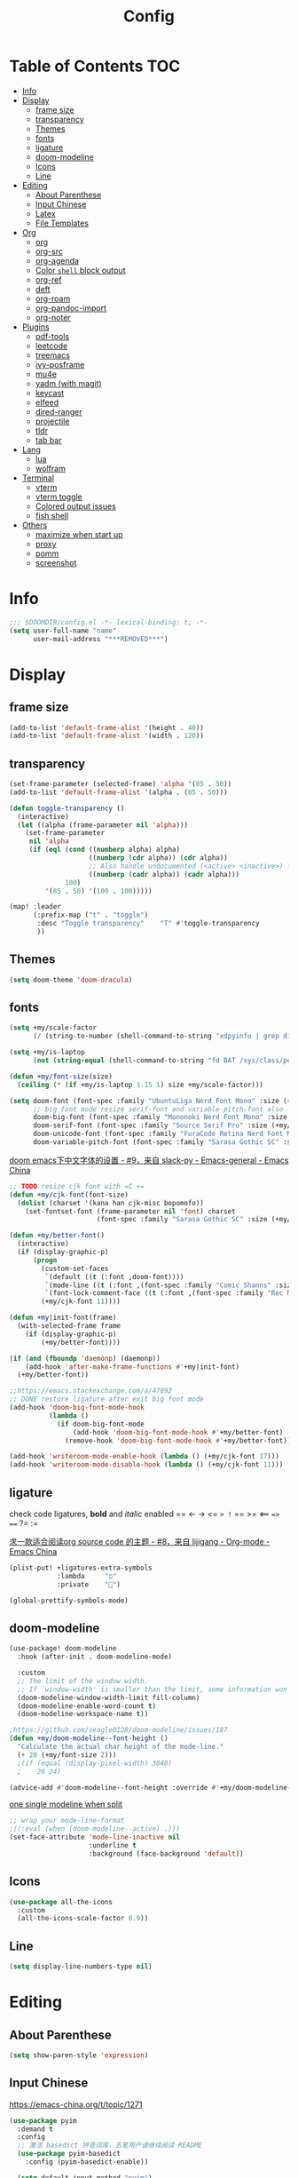 #+TITLE: Config
#+PROPERTY: header-args :tangle config.el :results none

* Table of Contents :TOC:
- [[#info][Info]]
- [[#display][Display]]
  - [[#frame-size][frame size]]
  - [[#transparency][transparency]]
  - [[#themes][Themes]]
  - [[#fonts][fonts]]
  - [[#ligature][ligature]]
  - [[#doom-modeline][doom-modeline]]
  - [[#icons][Icons]]
  - [[#line][Line]]
- [[#editing][Editing]]
  - [[#about-parenthese][About Parenthese]]
  - [[#input-chinese][Input Chinese]]
  - [[#latex][Latex]]
  - [[#file-templates][File Templates]]
- [[#org][Org]]
  - [[#org-1][org]]
  - [[#org-src][org-src]]
  - [[#org-agenda][org-agenda]]
  - [[#color-shell-block-output][Color ~shell~ block output]]
  - [[#org-ref][org-ref]]
  - [[#deft][deft]]
  - [[#org-roam][org-roam]]
  - [[#org-pandoc-import][org-pandoc-import]]
  - [[#org-noter][org-noter]]
- [[#plugins][Plugins]]
  - [[#pdf-tools][pdf-tools]]
  - [[#leetcode][leetcode]]
  - [[#treemacs][treemacs]]
  - [[#ivy-posframe][ivy-posframe]]
  - [[#mu4e][mu4e]]
  - [[#yadm-with-magit][yadm (with magit)]]
  - [[#keycast][keycast]]
  - [[#elfeed][elfeed]]
  - [[#dired-ranger][dired-ranger]]
  - [[#projectile][projectile]]
  - [[#tldr][tldr]]
  - [[#tab-bar][tab bar]]
- [[#lang][Lang]]
  - [[#lua][lua]]
  - [[#wolfram][wolfram]]
- [[#terminal][Terminal]]
  - [[#vterm][vterm]]
  - [[#vterm-toggle][vterm toggle]]
  - [[#colored-output-issues][Colored output issues]]
  - [[#fish-shell][fish shell]]
- [[#others][Others]]
  - [[#maximize-when-start-up][maximize when start up]]
  - [[#proxy][proxy]]
  - [[#pomm][pomm]]
  - [[#screenshot][screenshot]]

* Info
#+begin_src emacs-lisp
;;; $DOOMDIR/config.el -*- lexical-binding: t; -*-
(setq user-full-name "name"
      user-mail-address "***REMOVED***")
#+end_src

* Display
** frame size
#+begin_src emacs-lisp
(add-to-list 'default-frame-alist '(height . 40))
(add-to-list 'default-frame-alist '(width . 120))
#+end_src
** transparency
#+begin_src emacs-lisp :tangle yes
(set-frame-parameter (selected-frame) 'alpha '(85 . 50))
(add-to-list 'default-frame-alist '(alpha . (85 . 50)))

(defun toggle-transparency ()
  (interactive)
  (let ((alpha (frame-parameter nil 'alpha)))
    (set-frame-parameter
     nil 'alpha
     (if (eql (cond ((numberp alpha) alpha)
                    ((numberp (cdr alpha)) (cdr alpha))
                    ;; Also handle undocumented (<active> <inactive>) form.
                    ((numberp (cadr alpha)) (cadr alpha)))
              100)
         '(85 . 50) '(100 . 100)))))

(map! :leader
      (:prefix-map ("t" . "toggle")
       :desc "Toggle transparency"    "T" #'toggle-transparency
       ))
#+end_src

** Themes
#+begin_src emacs-lisp :tangle yes
(setq doom-theme 'doom-dracula)
#+end_src

** fonts
#+begin_src emacs-lisp :tangle yes :results none
(setq +my/scale-factor
      (/ (string-to-number (shell-command-to-string "xdpyinfo | grep dimension | awk '{print $2}' | cut -d'x' -f2")) 720.0))

(setq +my/is-laptop
      (not (string-equal (shell-command-to-string "fd BAT /sys/class/power_supply/") "")))

(defun +my/font-size(size)
  (ceiling (* (if +my/is-laptop 1.15 1) size +my/scale-factor)))

(setq doom-font (font-spec :family "UbuntuLiga Nerd Font Mono" :size (+my/font-size 14))
      ;; big font mode resize serif-font and variable-pitch-font also
      doom-big-font (font-spec :family "Mononoki Nerd Font Mono" :size (+my/font-size 17))
      doom-serif-font (font-spec :family "Source Serif Pro" :size (+my/font-size 13))
      doom-unicode-font (font-spec :family "FuraCode Retina Nerd Font Mono" :size (+my/font-size 14))
      doom-variable-pitch-font (font-spec :family "Sarasa Gothic SC" :size (+my/font-size 9)))
#+end_src

[[https://emacs-china.org/t/doom-emacs/9628/9][doom emacs下中文字体的设置 - #9，来自 slack-py - Emacs-general - Emacs China]]
#+begin_src emacs-lisp :tangle yes :results none
;; TODO resize cjk font with =C +=
(defun +my/cjk-font(font-size)
  (dolist (charset '(kana han cjk-misc bopomofo))
    (set-fontset-font (frame-parameter nil 'font) charset
                      (font-spec :family "Sarasa Gothic SC" :size (+my/font-size font-size)))))

(defun +my/better-font()
  (interactive)
  (if (display-graphic-p)
      (progn
        (custom-set-faces
         `(default ((t (:font ,doom-font))))
         `(mode-line ((t (:font ,(font-spec :family "Comic Shanns" :size (+my/font-size 13))))))
         `(font-lock-comment-face ((t (:font ,(font-spec :family "Rec Mono Casual" :size (+my/font-size 11.5)))))))
        (+my/cjk-font 11))))

(defun +my|init-font(frame)
  (with-selected-frame frame
    (if (display-graphic-p)
        (+my/better-font))))

(if (and (fboundp 'daemonp) (daemonp))
    (add-hook 'after-make-frame-functions #'+my|init-font)
  (+my/better-font))

;;https://emacs.stackexchange.com/a/47092
;; DONE restore ligature after exit big font mode
(add-hook 'doom-big-font-mode-hook
          (lambda ()
            (if doom-big-font-mode
                (add-hook 'doom-big-font-mode-hook #'+my/better-font)
              (remove-hook 'doom-big-font-mode-hook #'+my/better-font))))

(add-hook 'writeroom-mode-enable-hook (lambda () (+my/cjk-font 17)))
(add-hook 'writeroom-mode-disable-hook (lambda () (+my/cjk-font 11)))
#+end_src
** ligature
check code ligatures, *bold* and /italic/ enabled
== <- -> <= => != == >= <== ==> === ?= :=

[[https://emacs-china.org/t/org-source-code/9762/8][求一款适合阅读org source code 的主题 - #8，来自 lijigang - Org-mode - Emacs China]]
#+begin_src emacs-lisp :results none
(plist-put! +ligatures-extra-symbols
            :lambda     "ﬦ"
            :private    "")

(global-prettify-symbols-mode)
#+end_src

** doom-modeline
#+begin_src emacs-lisp :tangle yes
(use-package! doom-modeline
  :hook (after-init . doom-modeline-mode)

  :custom
  ;; The limit of the window width.
  ;; If `window-width' is smaller than the limit, some information won't be displayed.
  (doom-modeline-window-width-limit fill-column)
  (doom-modeline-enable-word-count t)
  (doom-modeline-workspace-name t))

;https://github.com/seagle0128/doom-modeline/issues/187
(defun +my/doom-modeline--font-height ()
  "Calculate the actual char height of the mode-line."
  (+ 20 (+my/font-size 2)))
  ;(if (equal (display-pixel-width) 3840)
  ;    26 24)

(advice-add #'doom-modeline--font-height :override #'+my/doom-modeline--font-height)
#+end_src

[[https://github.com/seagle0128/doom-modeline/issues/194][one single modeline when split]]
#+begin_src emacs-lisp :tangle no
;; wrap your mode-line-format
;((:eval (when (doom-modeline--active) .)))
(set-face-attribute 'mode-line-inactive nil
                    :underline t
                    :background (face-background 'default))
#+end_src

** Icons
#+begin_src emacs-lisp :tangle yes
(use-package all-the-icons
  :custom
  (all-the-icons-scale-factor 0.9))
#+end_src

** Line
#+begin_src emacs-lisp
(setq display-line-numbers-type nil)
#+end_src
* Editing
** About Parenthese
#+begin_src emacs-lisp :tangle yes
(setq show-paren-style 'expression)
#+end_src

** Input Chinese
https://emacs-china.org/t/topic/1271
#+begin_src emacs-lisp :tangle no
(use-package pyim
  :demand t
  :config
  ;; 激活 basedict 拼音词库，五笔用户请继续阅读 README
  (use-package pyim-basedict
    :config (pyim-basedict-enable))

  (setq default-input-method "pyim")

  ;; 我使用全拼
  (setq pyim-default-scheme 'quanpin)

  ;; 设置 pyim 探针设置，这是 pyim 高级功能设置，可以实现 *无痛* 中英文切换 :-)
  ;; 我自己使用的中英文动态切换规则是：
  ;; 1. 光标只有在注释里面时，才可以输入中文。
  ;; 2. 光标前是汉字字符时，才能输入中文。
  ;; 3. 使用 M-j 快捷键，强制将光标前的拼音字符串转换为中文。
  (setq-default pyim-english-input-switch-functions
                '(pyim-probe-dynamic-english
                  pyim-probe-isearch-mode
                  pyim-probe-program-mode
                  pyim-probe-org-structure-template))

  (setq-default pyim-punctuation-half-width-functions
                '(pyim-probe-punctuation-line-beginning
                  pyim-probe-punctuation-after-punctuation))

  ;; 开启拼音搜索功能
  (pyim-isearch-mode 1)

  ;; 使用 popup-el 来绘制选词框, 如果用 emacs26, 建议设置
  ;; 为 'posframe, 速度很快并且菜单不会变形，不过需要用户
  ;; 手动安装 posframe 包。
  ;;(setq eim-use-tooltip nil)
  ;;(setq pyim-page-tooltip 'posframe)
  (setq pyim-page-tooltip 'popup)

  ;; 选词框显示5个候选词
  (setq pyim-page-length 5)

  :bind
  (("M-j" . pyim-convert-string-at-point) ;与 pyim-probe-dynamic-english 配合
   ("C-;" . pyim-delete-word-from-personal-buffer)))
#+end_src
** Latex
clean intermediate files
#+begin_src emacs-lisp
(eval-after-load 'latex
  '(setq LaTeX-clean-intermediate-suffixes (delete "\\.synctex\\.gz"  LaTeX-clean-intermediate-suffixes)
         LaTeX-clean-intermediate-suffixes (append LaTeX-clean-intermediate-suffixes (list "\\.dvi" "\\.fdb_latexmk"))
         Tex-clean-confirm nil))
#+end_src

preview latex formulas
#+begin_src emacs-lisp
(use-package! math-preview
  :custom
  (math-preview-marks '(("\\begin{equation}" . "\\end{equation}")
                        ("\\begin{equation*}" . "\\end{equation*}")
                        ("\\[" . "\\]")
                        ("\\(" . "\\)")
                        ("$$" . "$$")
                        ("$" . "$")))
  (math-preview-preprocess-functions '((lambda (s)
                                         (concat "{\\color{white}" s "}")))))

(autoload 'latex-math-preview-expression "latex-math-preview" nil t)
(autoload 'latex-math-preview-insert-symbol "latex-math-preview" nil t)
(autoload 'latex-math-preview-save-image-file "latex-math-preview" nil t)
(autoload 'latex-math-preview-beamer-frame "latex-math-preview" nil t)
;;(setq-default Tex-master (concat (projectile-project-root) "main.tex"))
#+end_src

word completion along with =(:lang (latex +lsp))=
see =company-backends= variable docs
https://github.com/hlissner/doom-emacs/issues/5672
#+begin_src emacs-lisp
(setq-hook! 'LaTeX-mode-hook +lsp-company-backends '(:separate company-capf company-yasnippet company-dabbrev))

;; https://tex.stackexchange.com/a/21205
;; add XeTeX mode in TeX/LaTeX
(add-hook 'LaTeX-mode-hook
          (lambda ()
            (add-to-list 'TeX-command-list '("XeLaTeX" "%`xelatex%(mode)%' %t" TeX-run-TeX nil t))))
;; (setq TeX-command-default "XeLaTeX")))
;; (setq TeX-save-query nil)))
;; (setq TeX-show-compilation nil)))
#+end_src

#+begin_src emacs-lisp
(use-package! evil-tex
  :when (featurep! :editor evil +everywhere)
  :config
  (setq evil-tex-include-newlines-in-envs nil
        evil-tex-select-newlines-with-envs nil)
  )
#+end_src

cdlatex
#+begin_src emacs-lisp
(use-package! cdlatex
  :config
  (map! :map cdlatex-mode-map
    :i "TAB" #'cdlatex-tab))
#+end_src

** File Templates
[[https://github.com/hlissner/doom-emacs/issues/2134][hlissner/doom-emacs#2134 How to create files using the file-templates module?]]
#+begin_src emacs-lisp :tangle yes
(after! yasnippet
  :config
  ;; (setq +file-templates-dir "~/.config/doom/templates/")
  (set-file-template! "/leetcode/.+\\.cpp$"
    ;; :when +file-templates-in-emacs-dirs-p
    :trigger "__leetcode.cpp" :mode 'c++-mode))
#+end_src

* Org
** org
#+begin_src emacs-lisp
(use-package! org
  :init
  (setq org-directory "~/org/")
  (defvar co/org-agenda-directory (expand-file-name "agenda" org-directory))
  (defun co/org-agenda-file-paths (path)
    (if (listp path)
        (mapcar (lambda (x) (expand-file-name (concat x ".org") co/org-agenda-directory)) path)
      (expand-file-name (concat path ".org") co/org-agenda-directory)))
  ;; https://emacs.stackexchange.com/a/63793
  (defun org-copy-link-url ()
    (interactive)
    (kill-new (org-element-property :raw-link (org-element-context))))

  ;; :bind (:map org-mode-map
  ;;        :localleader
  ;;        "y" #'org-copy-link-url)
  :custom
  (org-agenda-files (co/org-agenda-file-paths '("todos" "habits" "journal")))
  (org-ellipsis "⤵")
  (org-agenda-start-with-log-mode t)
  (org-log-done 'time)
  (org-log-into-drawer t)
  (org-image-actual-width 400)
  (org-startup-with-inline-images t)
  (org-refile-targets '(("archive.org" :maxlevel . 1)))
  (org-tag-alist
   '((:startgroup)
     ;; Put mutually exclusive tags here
     (:endgroup)
     ("@home" . ?H)
     ("@work" . ?W)
     ("agenda" . ?a)
     ("publish" . ?P)
     ("batch" . ?b)
     ("idea" . ?i)))

  :config
  (map! :map org-mode-map
        :localleader
        "y" #'org-copy-link-url)
  (load "~/.config/doom/org-capture-templates.el")
  ;;https://stackoverflow.com/a/50875921
  ;;https://github.com/daviwil/emacs-from-scratch/blob/c55d0f5e309f7ed8ffa3c00bc35c75937a5184e4/init.el
  (use-package org-habit
    :custom
    (org-habit-graph-column 60)
    :config
    (add-to-list 'org-modules 'org-habit))

  ;;(org-clock-persist 'history)
  (org-clock-persistence-insinuate)
  ;; display inline images
  (org-display-inline-images)

  ;; Save Org buffers after refiling!
  (advice-add 'org-refile :after 'org-save-all-org-buffers))
#+end_src
** org-src
[[https://github.com/hlissner/doom-emacs/issues/5436][hlissner/doom-emacs#5436 org-src-window-setup not working correctly]]
#+begin_src emacs-lisp
(after! org
  (setq org-src-window-setup 'reorganize-frame)
  (set-popup-rule! "^\\*Org Src" :ignore t))
#+end_src

** org-agenda
https://emacs.stackexchange.com/a/7840
#+begin_src emacs-lisp
(advice-add 'org-agenda-quit :before 'org-save-all-org-buffers)
#+end_src

** Color ~shell~ block output
[[https://emacs.stackexchange.com/a/52238][How do I attach a custom function to process org-mode babel shell output?]]
#+BEGIN_SRC emacs-lisp :tangle no
(use-package cl-lib
  :init
  (defun org-redisplay-ansi-source-blocks ()
    "Refresh the display of ANSI text source blocks."
    (interactive)
    (org-element-map (org-element-parse-buffer) 'src-block
      (lambda (src)
        (when (equalp "ansi" (org-element-property :language src))
          (let ((begin (org-element-property :begin src))
                (end (org-element-property :end src)))
            (ansi-color-apply-on-region begin end))))))
  :custom
  (add-to-list 'org-babel-after-execute-hook #'org-redisplay-ansi-source-blocks)
  (setq org-babel-default-header-args:shell
        '((:results . "output verbatim drawer")
          (:wrap . "src ansi"))))

#+END_SRC

** org-ref
#+begin_src emacs-lisp :tangle no
(use-package org-ref)
#+end_src
** deft
#+begin_src emacs-lisp :tangle no
(setq deft-directory "~/org")
(setq deft-default-extension "org")
#+end_src
** org-roam
#+begin_src emacs-lisp :tangle yes
(use-package! org-roam
  :after org
  :init
  (setq org-roam-directory (file-truename "~/org/roam")
        org-roam-v2-ack t)
  :custom
  (org-roam-dailies-capture-templates
   '(("d" "default" entry "* %?\n[%<%Y-%m-%d %H:%M>]\n"
      :if-new (file+head "%<%Y-%m-%d>.org" "#+title: %<%Y-%m-%d>\n"))))
  :config
  (require 'org-roam-dailies)
  )
#+end_src
** org-pandoc-import
#+begin_src emacs-lisp
(use-package! org-pandoc-import :after org)
#+end_src
** org-noter
#+begin_src emacs-lisp
(use-package! org-noter
  :after org
  :config
  (org-noter-set-doc-split-fraction '(0.75 . 0.25))
  )
#+end_src
* Plugins
[[https://stackoverflow.com/a/24357106][How to append multiple elements to a list in Emacs lisp - Stack Overflow]]
#+begin_src emacs-lisp
(defun +my/append-to-list (list-var elements)
  "Append ELEMENTS to the end of LIST-VAR.

change to no return value
The return value is the new value of LIST-VAR."
  (unless (consp elements)
    (error "ELEMENTS must be a list"))
  (let ((list (symbol-value list-var)))
    (if list
        (setcdr (last list) elements)
      (set list-var elements))))
  ;(symbol-value list-var))
#+end_src

** pdf-tools
default pdf viewer in emacs
[[http://alberto.am/2020-04-11-pdf-tools-as-default-pdf-viewer.html][pdf-tools as the default PDF viewer in Emacs]]
#+begin_src emacs-lisp :tangle no
(use-package! pdf-tools
  :custom
  (+latex-viewers '(pdf-tools evince okular)))

;; to use pdfview with auctex
(setq TeX-view-program-selection '((output-pdf "PDF Tools")))
(setq TeX-view-program-list '(("PDF Tools" TeX-pdf-tools-sync-view)))
;;(TeX-source-correlate-start-server t)
;; not sure if last line is neccessary

;; to have the buffer refresh after compilation
(add-hook 'TeX-after-compilation-finished-functions
          #'TeX-revert-document-buffer)
#+end_src
** leetcode
#+begin_src emacs-lisp :tangle no
(use-package leetcode
  :costum
  (leetcode-prefer-language "cpp")
  (leetcode-save-solutions t)
  (leetcode-directory "~/Coding/leetcode"))
#+end_src

** treemacs
#+begin_src emacs-lisp :tangle yes
(use-package! treemacs
  :when (featurep! :ui treemacs)
  :init
  (with-eval-after-load 'winum
    (define-key winum-keymap (kbd "M-0") #'treemacs-select-window))
  (setq treemacs-no-load-time-warnings t)
  :config
  (setq treemacs-width 17)
  (setq treemacs-project-follow-cleanup t)
  ;; (setq treemacs-user-mode-line-format t)
  ;; https://github.com/hlissner/doom-emacs/issues/1551
  ;; doom-themes-treemacs-enable-variable-pitch nil

  ;; https://github.com/Alexander-Miller/treemacs/issues/486)
  ;; (dolist (face '(treemacs-root-face
  ;;                 treemacs-git-unmodified-face
  ;;                 treemacs-git-modified-face
  ;;                 treemacs-git-renamed-face
  ;;                 treemacs-git-ignored-face
  ;;                 treemacs-git-untracked-face
  ;;                 treemacs-git-added-face
  ;;                 treemacs-git-conflict-face
  ;;                 treemacs-directory-face
  ;;                 treemacs-directory-collapsed-face
  ;;                 treemacs-file-face
  ;;                 treemacs-tags-face))
  ;;  (set-face-attribute face nil :family "Comic Shanns" :height (+ 80 (+my/font-size 20))))
  (treemacs-follow-mode t)
  (treemacs-filewatch-mode t)
  (treemacs-fringe-indicator-mode 'always)
  (treemacs-git-mode 'extended))

(use-package treemacs-all-the-icons
  :after (treemacs all-the-icons))
#+end_src
** ivy-posframe
#+begin_src emacs-lisp :tangle no
(use-package ivy-posframe
  :custom
  (ivy-posframe-display-functions-alist
   '((swiper          . ivy-display-function-fallback)
     (complete-symbol . ivy-posframe-display-at-point)
     (counsel-M-x     . ivy-posframe-display-at-frame-top-center)
     (t               . ivy-posframe-display)))
  (ivy-posframe-parameters
   '((left-fringe . 8)
     (right-fringe . 8)))
  :config
  (ivy-posframe-mode 1))
#+end_src
** mu4e
#+begin_src shell :tangle no
paru -S isync mu
mkdir -p ~/.mail/$mailname
mu init --maildir=~/.mail
mbsync -c ~/.config/isync/$mbsyncrc -V -a
#+end_src

#+begin_src emacs-lisp
(load "~/.config/doom/mu4e.el")
#+end_src

*** alert
#+begin_src emacs-lisp :tangle no
(use-package mu4e-alert
  :after mu4e
  :hook ((after-init . mu4e-alert-enable-mode-line-display)
         (after-init . mu4e-alert-enable-notifications))
  :config (mu4e-alert-set-default-style 'libnotify))
#+end_src
** yadm (with magit)
[[https://github.com/TheLocehiliosan/yadm/blob/dd86c8a691deed7fb438b7ef07179040b0f05026/yadm.md#configuration][yadm/yadm.md at dd86c8a691deed7fb438b7ef07179040b0f05026 · TheLocehiliosan/ya...]]
[[https://www.reddit.com/r/emacs/comments/gjukb3/yadm_magit/][reddit:yadm+magit]]

~tramp~ from ~Melpa~ bugy, install it from ~aur~.
#+begin_src emacs-lisp :tangle yes
(use-package! tramp
  :config
  ;; (setenv "SHELL" "/bin/bash")
  (add-to-list 'tramp-methods
               '("yadm"
                 (tramp-remote-shell "/bin/bash")
                 (tramp-remote-shell-args ("-c"))
                 (tramp-login-program "yadm")
                 (tramp-login-args (("enter")))))
                 ;; (tramp-login-env (("SHELL") ("/bin/bash")))))

  (defun yadm-status ()
    (interactive)
    (magit-status "/yadm::"))
  (map! :leader
        (:prefix "g"
         :desc "yadm-status" "a" #'yadm-status)))
#+end_src

can't set shell rightly, change fish prompt in tramp instead. see [[file:~/.config/fish/config.fish]]

** keycast
[[https://github.com/tarsius/keycast/issues/7#issuecomment-881469067][tarsius/keycast#7 Add support for moody and doom-modeline.]]
#+begin_src emacs-lisp
(use-package keycast
  :config
  (define-minor-mode keycast-mode
    "Show current command and its key binding in the mode line (fix for use with doom-mode-line)."
    :global t
    (if keycast-mode
        (add-hook 'pre-command-hook 'keycast--update t)
      (remove-hook 'pre-command-hook 'keycast--update)))
  (add-to-list 'global-mode-string '("" keycast-mode-line)))
(keycast-mode) ;; or run keycast-mode by demand
#+end_src
** elfeed
[[https://pragmaticemacs.wordpress.com/2016/08/17/read-your-rss-feeds-in-emacs-with-elfeed/][Read your RSS feeds in emacs with elfeed | Pragmatic Emacs]]
#+begin_src emacs-lisp :results none
(use-package! elfeed
  :when (featurep! :app rss)
  :bind (:map elfeed-search-mode-map
         ("q" . +my/elfeed-save-db-and-bury))
  :custom
  (elfeed-db-directory (concat (getenv "NCDIR") "elfeed/db/"))
  (elfeed-enclosure-default-dir (concat (getenv "NCDIR") "elfeed/enclosures/"))
  (elfeed-search-filter "@3-weeks-ago")
  (rmh-elfeed-org-files (list "~/org/elfeed.org"))
  :config
  ;; (add-hook! 'elfeed-search-mode-hook 'elfeed-update)

  ;;functions to support syncing .elfeed between machines
  ;;makes sure elfeed reads index from disk before launching
  (defun +my/elfeed-load-db-and-open ()
    "Wrapper to load the elfeed db from disk before opening"
    (interactive)
    (elfeed-db-load)
    (elfeed)
    (elfeed-search-update--force))

  ;;write to disk when quiting
  (defun +my/elfeed-save-db-and-bury ()
    "Wrapper to save the elfeed db to disk before burying buffer"
    (interactive)
    (elfeed-db-save)
    (quit-window)))


(map! :leader
      (:prefix-map ("o" . "open")
       (:when (featurep! :app rss)
        :desc "elfeed"    "e" #'elfeed)))


(use-package! elfeed-goodies
  :after elfeed
  :config
  (setq elfeed-goodies/entry-pane-size 0.5))
#+end_src

** dired-ranger
#+begin_src emacs-lisp
(use-package! dired
  :config
  ;; https://github.com/jtbm37/all-the-icons-dired/pull/39/
  (setq all-the-icons-dired-monochrome nil)
  (setq all-the-icons-dired-mode t)
  )

(use-package! ranger
  :when (featurep! :emacs dired +ranger)
  :after dired
  :custom
  (ranger-cleanup-eagerly t)
  (ranger-modify-header t)
  (ranger-cleanup-on-disable t)
  (ranger-return-to-ranger t)
  ;; aviod noisy lsp root request when browsing
  (ranger-show-literal t)
  (ranger-excluded-extensions '("mkv" "iso" "mp4" "ipynb"))
  (ranger-max-preview-size 10)
  (ranger-dont-show-binary t)
  (ranger-footer-delay 0.2)
  (ranger-preview-delay 0.04)
  :config
  (ranger-override-dired-mode t)
  ;; TODO change =ranger-pop-eshell= to vterm
  ;; (setq helm-descbinds-window-style 'same-window)
  (map! :leader
        (:prefix-map ("o" . "open")
         :desc "ranger"    "r" #'ranger
         :desc "REPL"    "R" #'+eval/open-repl-other-window))
  )
#+end_src

** projectile
[[https://docs.projectile.mx/projectile/configuration.html][Configuration :: Projectile]]
#+begin_src emacs-lisp
(use-package! projectile
  :custom
  (projectile-file-exists-remote-cache-expire (* 10 60))
  (projectile-track-known-projects-automatically nil)
  (projectile-auto-discover nil))
  ;; (projectile-file-exists-local-cache-expire (* 5 60)))
#+end_src
** tldr
#+begin_src emacs-lisp
(use-package! tldr
  :custom
  (tldr-enabled-categories '("common" "linux" "osx" "sunos")))
#+end_src
** tab bar
#+begin_src emacs-lisp :tangle no
(use-package centaur-tabs
  :custom
  (centaur-tabs-style "box")
  (centaur-tabs-height 26)
  (centaur-tabs-set-icons t)
  ;; (centaur-tabs-plain-icons t)
  (centaur-tabs-gray-out-icons 'buffer)
  (centaur-tabs-set-bar 'left)
  (centaur-tabs-set-modified-marker t)
  :config
  (centaur-tabs-headline-match)
  (centaur-tabs-mode t)
  :hook
  (+doom-dashboard-mode . centaur-tabs-local-mode)
  (ranger-mode-hook . centaur-tabs-local-mode)
  (calendar-mode . centaur-tabs-local-mode)
  (org-agenda-mode . centaur-tabs-local-mode)
  :bind
  (:map evil-normal-state-map
   ("g t" . centaur-tabs-forward)
   ("g T" . centaur-tabs-backward))
  )
#+end_src

* Lang
** lua
lsp support
#+begin_src emacs-lisp :results none :tangle yes
(use-package! lua-mode
  :when (featurep! :lang lua +lsp)
  :custom
  (lsp-clients-lua-language-server-bin "/usr/lib/lua-language-server/bin/lua-language-server")
  (lsp-clients-lua-language-server-main-location "/usr/lib/lua-language-server/bin/main.lua"))
#+end_src

ligatures
#+begin_src emacs-lisp
(after! lua-mode
  (set-ligatures! 'lua-mode
    :def "function"
    :return "return"
    :and "and"
    :or "or"
    :not "not"
    :true "true"
    :false "false"
    :for "for"))
#+end_src
** wolfram
#+begin_src emacs-lisp :tangle yes
;; last update was 5 years ago
(use-package! wolfram-mode
  :config
  (autoload 'wolfram-mode "wolfram-mode" nil t)
  (autoload 'run-wolfram "wolfram-mode" nil t)
  (setq wolfram-program "/usr/local/bin/wolfram")
  (+my/append-to-list 'auto-mode-alist '(
                                         ("\\.wl\\'" . wolfram-mode)
                                         ("\\.wls\\'" . wolfram-mode))))

(setq wolfram-path "~/.Mathematica/Applications")

(after! lsp
  (add-to-list 'lsp-language-id-configuration '(wolfram-mode . "Mathematica"))

  (lsp-register-client
   (make-lsp-client :language-id 'wolfram
                    :new-connection (lsp-tcp-server-command
                                     (lambda (port)
                                       `("wolfram" ;; or "wolframscript"
                                         "-script" ;; or "-file"
                                         "~/softwares/lsp-wl/init.wls"
                                         ,(concat
                                           "--socket="
                                           (number-to-string port)))))
                    :major-modes '(wolfram-mode)
                    :server-id 'lsp-wl)))
#+end_src

ligatures
#+begin_src emacs-lisp
(after! wolfram-mode
  (set-ligatures! 'wolfram-mode
    :and "&&"
    :or "||"
    :not "not"
    :true "True"
    :false "False"))
#+end_src
* Terminal
** vterm
#+begin_src emacs-lisp :tangle yes
(use-package! vterm
  :custom
  (vterm-shell "/usr/bin/fish")
  (vterm-buffer-name-string "vterm %s")
  (vterm-kill-buffer-on-exit t))
#+end_src

** vterm toggle
#+begin_src emacs-lisp :tangle no
(use-package! vterm-toggle
  :after vterm
  :custom
  (vterm-toggle-cd-auto-create-buffer nil)
  :config
  ;; you can cd to the directory where your previous buffer file exists
  ;; after you have toggle to the vterm buffer with `vterm-toggle'.
  (define-key vterm-mode-map [(control return)]   #'vterm-toggle-insert-cd)
  (define-key vterm-mode-map (kbd "s-n")   'vterm-toggle-forward)
  ;; Switch to previous vterm buffer
  (define-key vterm-mode-map (kbd "s-p")   'vterm-toggle-backward))

;; toggle a popup windows in current file dir (not project root)
;; do i actually need these function?
;; (map! :leader
;;       (:prefix-map ("o" . "open")
;;        (:when (featurep! :term vterm)
;;         :desc "Toggle vterm popup here"    "." #'vterm-toggle-cd)))
#+end_src
** Colored output issues
https://wiki.archlinux.org/index.php/Emacs#Colored_output_issues
#+begin_src emacs-lisp :tangle no
(add-hook 'shell-mode-hook 'ansi-color-for-comint-mode-on)
#+end_src
** fish shell
#+begin_src emacs-lisp
(when (and (executable-find "fish")
           (require 'fish-completion nil t))
  (global-fish-completion-mode))
#+end_src

ligatures
#+begin_src emacs-lisp
(after! fish-mode
  (set-ligatures! 'fish-mode
    :def "function"
    :return "return"
    :and "&&"
    :or "||"
    :not "not"
    :true "true"
    :false "false"
    :for "for"))
#+end_src
* Others
** [[https://github.com/hlissner/doom-emacs/issues/397][maximize when start up]]
#+begin_src emacs-lisp :tangle no
(add-to-list 'initial-frame-alist '(fullscreen . maximized))
#+end_src

** proxy
#+begin_src emacs-lisp :tangle yes :results none
(setq url-proxy-services
   '(("no_proxy" . "^\\(localhost\\|10\\..*\\|192\\.168\\..*\\)")
     ("http" . "localhost:8889")
     ("https" . "localhost:8889")))
#+end_src

** pomm
#+begin_src emacs-lisp
(use-package pomm
  :commands (pomm))
#+end_src
** screenshot
currently buggy
#+begin_src emacs-lisp :tangle no
(use-package screenshot)
#+end_src

